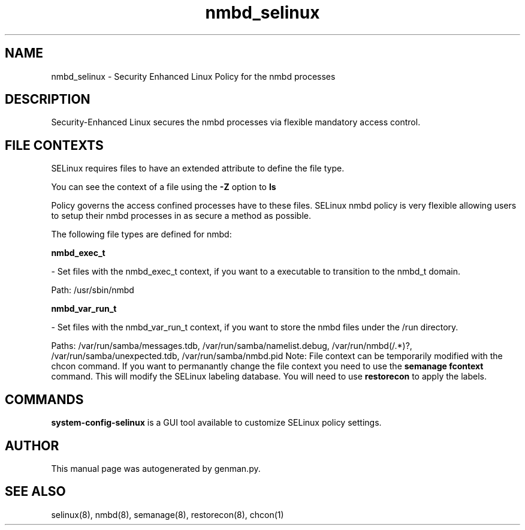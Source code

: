 .TH  "nmbd_selinux"  "8"  "nmbd" "dwalsh@redhat.com" "nmbd SELinux Policy documentation"
.SH "NAME"
nmbd_selinux \- Security Enhanced Linux Policy for the nmbd processes
.SH "DESCRIPTION"

Security-Enhanced Linux secures the nmbd processes via flexible mandatory access
control.  
.SH FILE CONTEXTS
SELinux requires files to have an extended attribute to define the file type. 
.PP
You can see the context of a file using the \fB\-Z\fP option to \fBls\bP
.PP
Policy governs the access confined processes have to these files. 
SELinux nmbd policy is very flexible allowing users to setup their nmbd processes in as secure a method as possible.
.PP 
The following file types are defined for nmbd:


.EX
.B nmbd_exec_t 
.EE

- Set files with the nmbd_exec_t context, if you want to a executable to transition to the nmbd_t domain.

.br
Path: 
/usr/sbin/nmbd

.EX
.B nmbd_var_run_t 
.EE

- Set files with the nmbd_var_run_t context, if you want to store the nmbd files under the /run directory.

.br
Paths: 
/var/run/samba/messages\.tdb, /var/run/samba/namelist\.debug, /var/run/nmbd(/.*)?, /var/run/samba/unexpected\.tdb, /var/run/samba/nmbd\.pid
Note: File context can be temporarily modified with the chcon command.  If you want to permanantly change the file context you need to use the 
.B semanage fcontext 
command.  This will modify the SELinux labeling database.  You will need to use
.B restorecon
to apply the labels.

.SH "COMMANDS"

.PP
.B system-config-selinux 
is a GUI tool available to customize SELinux policy settings.

.SH AUTHOR	
This manual page was autogenerated by genman.py.

.SH "SEE ALSO"
selinux(8), nmbd(8), semanage(8), restorecon(8), chcon(1)
